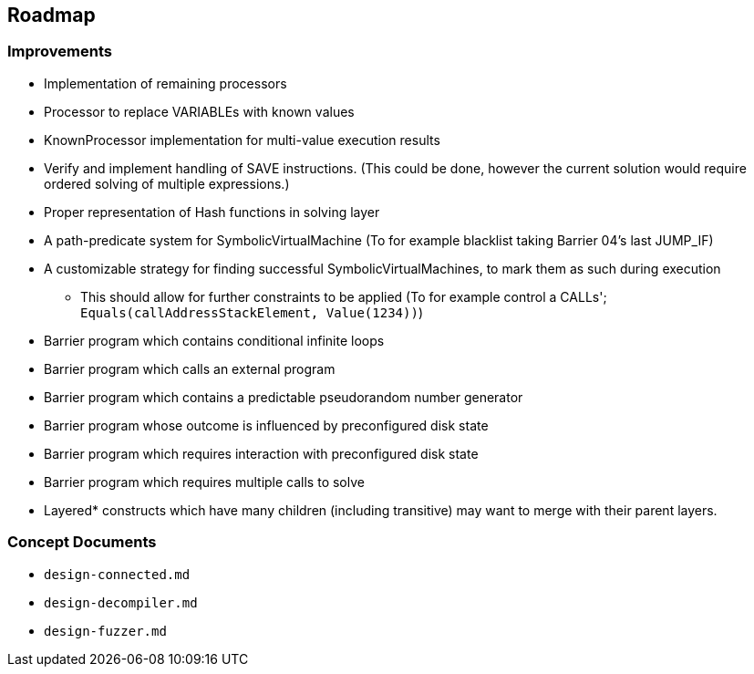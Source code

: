 == Roadmap

=== Improvements

* Implementation of remaining processors
* Processor to replace VARIABLEs with known values
* KnownProcessor implementation for multi-value execution results
* Verify and implement handling of SAVE instructions. (This could be done, however the current solution would require ordered solving of multiple expressions.)
* Proper representation of Hash functions in solving layer
* A path-predicate system for SymbolicVirtualMachine (To for example blacklist taking Barrier 04's last JUMP_IF)
* A customizable strategy for finding successful SymbolicVirtualMachines, to mark them as such during execution
  - This should allow for further constraints to be applied (To for example control a CALLs'; `Equals(callAddressStackElement, Value(1234))`)
* Barrier program which contains conditional infinite loops
* Barrier program which calls an external program
* Barrier program which contains a predictable pseudorandom number generator
* Barrier program whose outcome is influenced by preconfigured disk state
* Barrier program which requires interaction with preconfigured disk state
* Barrier program which requires multiple calls to solve
* Layered* constructs which have many children (including transitive) may want to merge with their parent layers.

=== Concept Documents

* `design-connected.md`
* `design-decompiler.md`
* `design-fuzzer.md`
